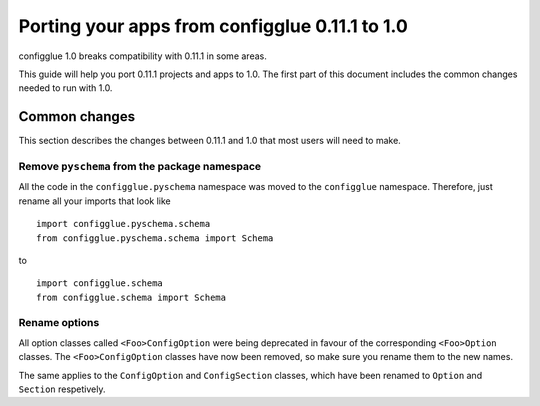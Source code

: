===============================================
Porting your apps from configglue 0.11.1 to 1.0
===============================================

..  highlight:: python

configglue 1.0 breaks compatibility with 0.11.1 in some areas.

This guide will help you port 0.11.1 projects and apps to 1.0. The first part of
this document includes the common changes needed to run with 1.0.

..  seealso::

    The :doc:`1.0 release notes </releases/1.0>`. That document explains the new
    features in 1.0 more deeply; the porting guide is more concerned with
    helping you quickly update your code.

Common changes
==============

This section describes the changes between 0.11.1 and 1.0 that most users will
need to make.

Remove ``pyschema`` from the package namespace
----------------------------------------------

All the code in the ``configglue.pyschema`` namespace was moved to the
``configglue`` namespace. Therefore, just rename all your imports that look
like

::

    import configglue.pyschema.schema
    from configglue.pyschema.schema import Schema

to

::

    import configglue.schema
    from configglue.schema import Schema

Rename options
--------------

All option classes called ``<Foo>ConfigOption`` were being deprecated in favour
of the corresponding ``<Foo>Option`` classes. The ``<Foo>ConfigOption``
classes have now been removed, so make sure you rename them to the new names.

The same applies to the ``ConfigOption`` and ``ConfigSection`` classes, which
have been renamed to ``Option`` and ``Section`` respetively.
